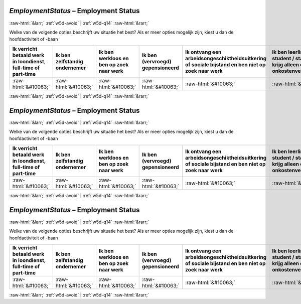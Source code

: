 .. _w5d-EmploymentStatus: 

 
 .. role:: raw-html(raw) 
        :format: html 
 
`EmploymentStatus` – Employment Status
========================================================= 


:raw-html:`&larr;` :ref:`w5d-avoid` | :ref:`w5d-q14` :raw-html:`&rarr;` 
 

Welke van de volgende opties beschrijft uw situatie het best? 
Als er meer opties mogelijk zijn, kiest u dan de hoofdactiviteit of -baan
 
.. csv-table:: 
   :delim: | 
   :header: Ik verricht betaald werk in loondienst, full-time of part-time|Ik ben zelfstandig ondernemer|Ik ben werkloos en ben op zoek naar werk|Ik ben (vervroegd) gepensioneerd|Ik ontvang een arbeidsongeschiktheidsuitkering of sociale bijstand en ben niet op zoek naar werk|Ik ben leerling / student / stagiair en krijg alleen een onkostenvergoeding|Ik doe het huishouden
 
           :raw-html:`&#10063;`|:raw-html:`&#10063;`|:raw-html:`&#10063;`|:raw-html:`&#10063;`|:raw-html:`&#10063;`|:raw-html:`&#10063;`|:raw-html:`&#10063;` 

.. image:: ../_screenshots/w5-EmploymentStatus.png 


:raw-html:`&larr;` :ref:`w5d-avoid` | :ref:`w5d-q14` :raw-html:`&rarr;` 
 
.. _w5d-EmploymentStatus: 

 
 .. role:: raw-html(raw) 
        :format: html 
 
`EmploymentStatus` – Employment Status
========================================================= 


:raw-html:`&larr;` :ref:`w5d-avoid` | :ref:`w5d-q14` :raw-html:`&rarr;` 
 

Welke van de volgende opties beschrijft uw situatie het best? 
Als er meer opties mogelijk zijn, kiest u dan de hoofdactiviteit of -baan
 
.. csv-table:: 
   :delim: | 
   :header: Ik verricht betaald werk in loondienst, full-time of part-time|Ik ben zelfstandig ondernemer|Ik ben werkloos en ben op zoek naar werk|Ik ben (vervroegd) gepensioneerd|Ik ontvang een arbeidsongeschiktheidsuitkering of sociale bijstand en ben niet op zoek naar werk|Ik ben leerling / student / stagiair en krijg alleen een onkostenvergoeding|Ik doe het huishouden
 
           :raw-html:`&#10063;`|:raw-html:`&#10063;`|:raw-html:`&#10063;`|:raw-html:`&#10063;`|:raw-html:`&#10063;`|:raw-html:`&#10063;`|:raw-html:`&#10063;` 

.. image:: ../_screenshots/w5-EmploymentStatus.png 


:raw-html:`&larr;` :ref:`w5d-avoid` | :ref:`w5d-q14` :raw-html:`&rarr;` 
 
.. _w5d-EmploymentStatus: 

 
 .. role:: raw-html(raw) 
        :format: html 
 
`EmploymentStatus` – Employment Status
========================================================= 


:raw-html:`&larr;` :ref:`w5d-avoid` | :ref:`w5d-q14` :raw-html:`&rarr;` 
 

Welke van de volgende opties beschrijft uw situatie het best? 
Als er meer opties mogelijk zijn, kiest u dan de hoofdactiviteit of -baan
 
.. csv-table:: 
   :delim: | 
   :header: Ik verricht betaald werk in loondienst, full-time of part-time|Ik ben zelfstandig ondernemer|Ik ben werkloos en ben op zoek naar werk|Ik ben (vervroegd) gepensioneerd|Ik ontvang een arbeidsongeschiktheidsuitkering of sociale bijstand en ben niet op zoek naar werk|Ik ben leerling / student / stagiair en krijg alleen een onkostenvergoeding|Ik doe het huishouden
 
           :raw-html:`&#10063;`|:raw-html:`&#10063;`|:raw-html:`&#10063;`|:raw-html:`&#10063;`|:raw-html:`&#10063;`|:raw-html:`&#10063;`|:raw-html:`&#10063;` 

.. image:: ../_screenshots/w5-EmploymentStatus.png 


:raw-html:`&larr;` :ref:`w5d-avoid` | :ref:`w5d-q14` :raw-html:`&rarr;` 
 
